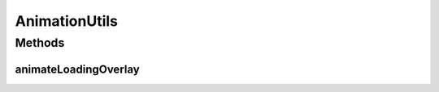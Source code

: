 .. java:import:: android.animation Animator

.. java:import:: android.animation AnimatorListenerAdapter

.. java:import:: android.view View

AnimationUtils
==============

.. java:package:: com.culturemesh.android
   :noindex:

.. java:type:: public class AnimationUtils

   This is a utility class to show the loading overlay for activities that require network requests to display their data.

Methods
-------
animateLoadingOverlay
^^^^^^^^^^^^^^^^^^^^^

.. java:method:: public static void animateLoadingOverlay(View view, int toVisibility, float toAlpha, int duration)
   :outertype: AnimationUtils

   Shows or hides loading overlay with smooth alpha transition. Sourced from https://stackoverflow.com/questions/18021148/display-a-loading-overlay-on-android-screen

   :param view: View to animate
   :param toVisibility: Visibility at the end of animation
   :param toAlpha: Alpha at the end of animation
   :param duration: Animation duration in ms

